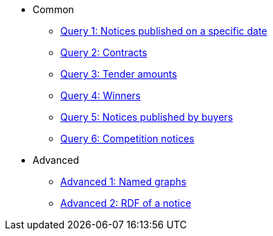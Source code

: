 ** Common
*** xref:samples:query-1.adoc[Query 1: Notices published on a specific date]
*** xref:samples:query-2.adoc[Query 2: Contracts]
*** xref:samples:query-3.adoc[Query 3: Tender amounts]
*** xref:samples:query-4.adoc[Query 4: Winners]
*** xref:samples:query-5.adoc[Query 5: Notices published by buyers]
*** xref:samples:query-6.adoc[Query 6: Competition notices]
** Advanced
*** xref:samples:advanced-1.adoc[Advanced 1: Named graphs]
*** xref:samples:advanced-2.adoc[Advanced 2: RDF of a notice]
